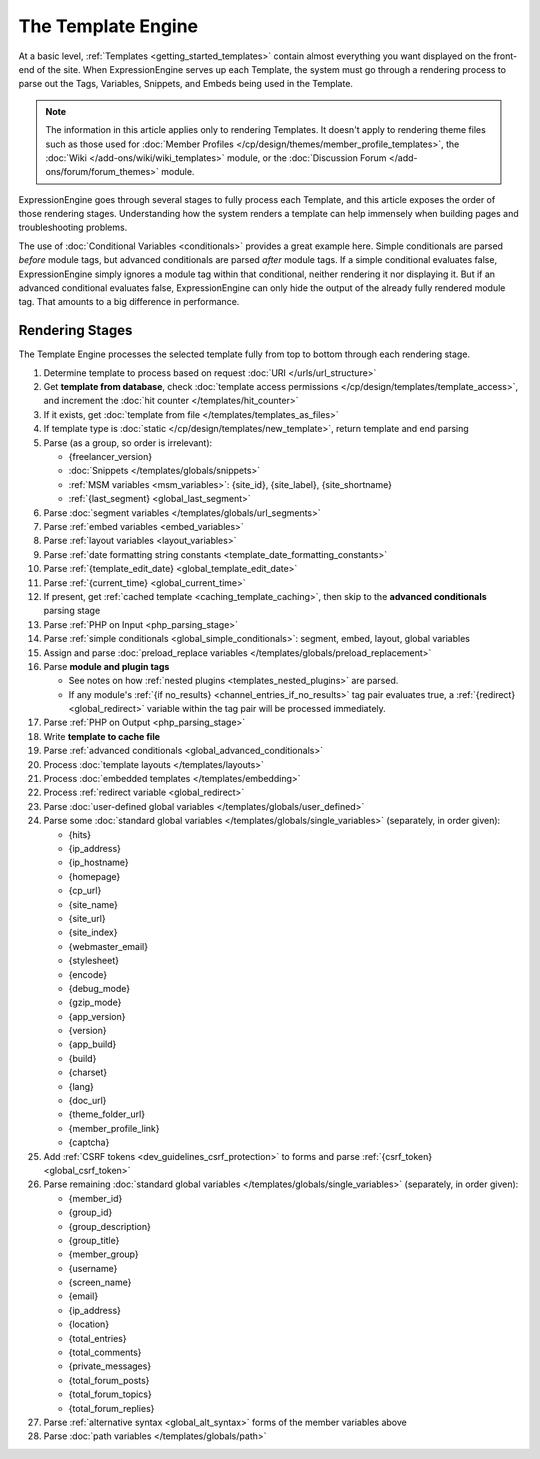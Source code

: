 The Template Engine
===================

At a basic level, :ref:`Templates <getting_started_templates>` contain
almost everything you want displayed on the front-end of the site. When
ExpressionEngine serves up each Template, the system must go through a
rendering process to parse out the Tags, Variables, Snippets, and Embeds
being used in the Template.

.. note:: The information in this article applies only to rendering
   Templates. It doesn't apply to rendering theme files such as those
   used for :doc:`Member Profiles
   </cp/design/themes/member_profile_templates>`, the :doc:`Wiki
   </add-ons/wiki/wiki_templates>` module, or the :doc:`Discussion
   Forum </add-ons/forum/forum_themes>` module.

ExpressionEngine goes through several stages to fully process each
Template, and this article exposes the order of those rendering stages.
Understanding how the system renders a template can help immensely when
building pages and troubleshooting problems.

The use of :doc:`Conditional Variables <conditionals>` provides
a great example here. Simple conditionals are parsed *before* module
tags, but advanced conditionals are parsed *after* module tags. If a
simple conditional evaluates false, ExpressionEngine simply ignores a
module tag within that conditional, neither rendering it nor displaying
it. But if an advanced conditional evaluates false, ExpressionEngine can
only hide the output of the already fully rendered module tag. That
amounts to a big difference in performance.

Rendering Stages
----------------

The Template Engine processes the selected template fully from top to
bottom through each rendering stage.

#. Determine template to process based on request :doc:`URI </urls/url_structure>`

#. Get **template from database**, check :doc:`template access permissions </cp/design/templates/template_access>`, and increment the :doc:`hit counter </templates/hit_counter>`

#. If it exists, get :doc:`template from file </templates/templates_as_files>`

#. If template type is :doc:`static </cp/design/templates/new_template>`, return template and end parsing

#. Parse (as a group, so order is irrelevant):

   * {freelancer_version}
   * :doc:`Snippets </templates/globals/snippets>`
   * :ref:`MSM variables <msm_variables>`: {site_id}, {site_label}, {site_shortname}
   * :ref:`{last_segment} <global_last_segment>`

#. Parse :doc:`segment variables </templates/globals/url_segments>`

#. Parse :ref:`embed variables <embed_variables>`

#. Parse :ref:`layout variables <layout_variables>`

#. Parse :ref:`date formatting string constants <template_date_formatting_constants>`

#. Parse :ref:`{template_edit_date} <global_template_edit_date>`

#. Parse :ref:`{current_time} <global_current_time>`

#. If present, get :ref:`cached template <caching_template_caching>`, then skip to the **advanced
   conditionals** parsing stage

#. Parse :ref:`PHP on Input <php_parsing_stage>`

#. Parse :ref:`simple conditionals <global_simple_conditionals>`: segment, embed, layout, global variables

#. Assign and parse :doc:`preload_replace variables </templates/globals/preload_replacement>`

#. Parse **module and plugin tags**

   * See notes on how :ref:`nested plugins <templates_nested_plugins>` are parsed.
   * If any module's :ref:`{if no_results} <channel_entries_if_no_results>` tag pair evaluates true, a :ref:`{redirect} <global_redirect>` variable within the tag pair will be processed immediately.

#. Parse :ref:`PHP on Output <php_parsing_stage>`

#. Write **template to cache file**

#. Parse :ref:`advanced conditionals <global_advanced_conditionals>`

#. Process :doc:`template layouts </templates/layouts>`

#. Process :doc:`embedded templates </templates/embedding>`

#. Process :ref:`redirect variable <global_redirect>`

#. Parse :doc:`user-defined global variables
   </templates/globals/user_defined>`

#. Parse some :doc:`standard global variables </templates/globals/single_variables>` (separately, in order given):

   * {hits}
   * {ip_address}
   * {ip_hostname}
   * {homepage}
   * {cp_url}
   * {site_name}
   * {site_url}
   * {site_index}
   * {webmaster_email}
   * {stylesheet}
   * {encode}
   * {debug_mode}
   * {gzip_mode}
   * {app_version}
   * {version}
   * {app_build}
   * {build}
   * {charset}
   * {lang}
   * {doc_url}
   * {theme_folder_url}
   * {member_profile_link}
   * {captcha}

#. Add :ref:`CSRF tokens <dev_guidelines_csrf_protection>` to forms and parse :ref:`{csrf_token} <global_csrf_token>`

#. Parse remaining :doc:`standard global variables </templates/globals/single_variables>` (separately, in order given):

   * {member_id}
   * {group_id}
   * {group_description}
   * {group_title}
   * {member_group}
   * {username}
   * {screen_name}
   * {email}
   * {ip_address}
   * {location}
   * {total_entries}
   * {total_comments}
   * {private_messages}
   * {total_forum_posts}
   * {total_forum_topics}
   * {total_forum_replies}

#. Parse :ref:`alternative syntax <global_alt_syntax>` forms of the member variables above

#. Parse :doc:`path variables </templates/globals/path>`
